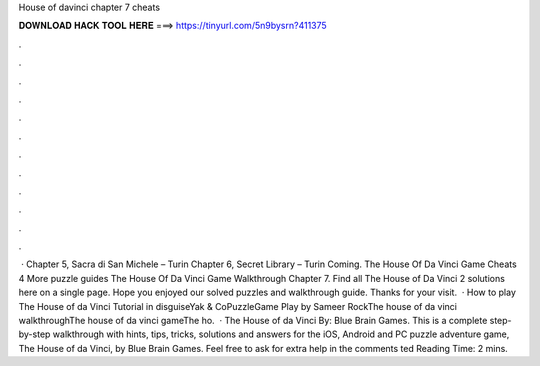 House of davinci chapter 7 cheats

𝐃𝐎𝐖𝐍𝐋𝐎𝐀𝐃 𝐇𝐀𝐂𝐊 𝐓𝐎𝐎𝐋 𝐇𝐄𝐑𝐄 ===> https://tinyurl.com/5n9bysrn?411375

.

.

.

.

.

.

.

.

.

.

.

.

 · Chapter 5, Sacra di San Michele – Turin Chapter 6, Secret Library – Turin Coming. The House Of Da Vinci Game Cheats 4 More puzzle guides The House Of Da Vinci Game Walkthrough Chapter 7. Find all The House of Da Vinci 2 solutions here on a single page. Hope you enjoyed our solved puzzles and walkthrough guide. Thanks for your visit.  · How to play The House of da Vinci Tutorial in disguiseYak & CoPuzzleGame Play by Sameer RockThe house of da vinci walkthroughThe house of da vinci gameThe ho.  · The House of da Vinci By: Blue Brain Games. This is a complete step-by-step walkthrough with hints, tips, tricks, solutions and answers for the iOS, Android and PC puzzle adventure game, The House of da Vinci, by Blue Brain Games. Feel free to ask for extra help in the comments ted Reading Time: 2 mins.